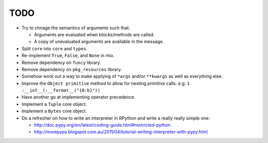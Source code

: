 TODO
====


- Try to chnage the semantics of arguments such that:

  - Arguments are evaluated when blocks/methods are called.
  - A copy of unevaluated arguments are available in the message.

- Split ``core`` into ``core`` and ``types``.
- Re-implement ``True``, ``False``, and ``None`` in mio.
- Remove dependency on ``funcy`` library.
- Remove dependency on ``pkg_resources`` library.
- Somehow work out a way to make applying of ``*args`` and/or ``**kwargs`` as well as everything else.
- Improve the ``Object primitive`` method to allow for nesting primitive calls. e.g: ``1 :__int__(:__format__("{0:b}"))``
- Have another go at implementing operator precedence.
- Implement a ``Tuple`` core object.
- Implement a ``Bytes`` core object.

- Do a refresher on how to write an interpreter in RPython and write a really really simple one:

  - http://doc.pypy.org/en/latest/coding-guide.html#restricted-python
  - http://morepypy.blogspot.com.au/2011/04/tutorial-writing-interpreter-with-pypy.html
